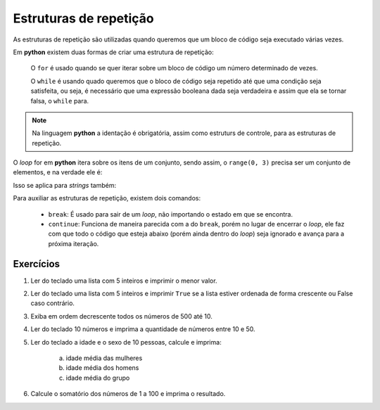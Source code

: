 =======================
Estruturas de repetição
=======================

As estruturas de repetição são utilizadas quando queremos que um bloco de código
seja executado várias vezes.

Em **python** existem duas formas de criar uma estrutura de repetição:

        O ``for`` é usado quando se quer iterar sobre um bloco de código um
        número determinado de vezes.

        O ``while`` é usando quado queremos que o bloco de código seja repetido
        até que uma condição seja satisfeita, ou seja, é necessário que uma
        expressão booleana dada seja verdadeira e assim que ela se tornar falsa,
        o ``while`` para.

.. note::

        Na linguagem **python** a identação é obrigatória, assim como estruturs
        de controle, para as estruturas de repetição.

        .. doctest::

                >>> # Aqui repetimos o print 3 vezes
                >>> for n in range(0, 3):
                ...     print(n)
                ...
                0
                1
                2

                >>> # Aqui iniciamos o n em 0, e repetimos o print até que seu valor seja maior ou igual a 3
                >>> n = 0
                >>> while n < 3:
                ...     print(n)
                ...     n += 1
                ...
                0
                1
                2

O *loop* for em **python** itera sobre os itens de um conjunto, sendo assim, o
``range(0, 3)`` precisa ser um conjunto de elementos, e na verdade ele é:

.. doctest::

        >>> list(range(0, 3))
        [0, 1, 2]

Isso se aplica para *strings* também:

.. doctest::

        >>> # Para cada letra na palavra, imprimir a letra
        >>> palavra = "casa"
        >>> for letra in palavra:
        ...     print(letra)
        ...
        c
        a
        s
        a

        >>> lista = [1, 2, 3, 4, 10]
        >>> for numero in lista:
        ...     print(numero**2)
        ...
        1
        4
        9
        16
        100

Para auxiliar as estruturas de repetição, existem dois comandos:

        * ``break``: É usado para sair de um *loop*, não importando o estado em
          que se encontra.

        * ``continue``: Funciona de maneira parecida com a do ``break``, porém
          no lugar de encerrar o *loop*, ele faz com que todo o código que
          esteja abaixo (porém ainda dentro do *loop*) seja ignorado e avança
          para a próxima iteração.

.. testsetup:: input_loop

        def gen():
            yield 'oi'
            yield '?'
            yield 'sair'

        values = gen()

        def input(text):
            value = next(values)
            print(text + value)
            return value

.. testcode::

        """
        Esse código deve rodar até que a palavra "sair" seja digitada.
        * Caso uma palavra com 2 ou menos caracteres seja digitada, um aviso
          deve ser exibido e o loop será executado do início (devido ao
          continue), pedindo uma nova palavra ao usuário.
        * Caso qualquer outra palavra diferente de "sair" seja digitada, um
          aviso deve ser exibido.
        * Por fim, caso a palavra seja "sair", uma mensagem deve ser exibida e o
          loop deve ser encerrado (break).
        """

.. doctest:: input_loop

        >>> while True:
        ...     string_digitada = input("Digite uma palavra: ")
        ...     if string_digitada.lower() == "sair":
        ...         print("Fim!")
        ...         break
        ...     if len(string_digitada) < 2:
        ...         print("String muito pequena")
        ...         continue
        ...     print("Tente digitar \"sair\"")
        ...
        Digite uma palavra: oi
        Tente digitar "sair"
        Digite uma palavra: ?
        String muito pequena
        Digite uma palavra: sair
        Fim!

----------
Exercícios
----------

1. Ler do teclado uma lista com 5 inteiros e imprimir o menor valor.

#. Ler do teclado uma lista com 5 inteiros e imprimir ``True`` se a lista
   estiver ordenada de forma crescente ou False caso contrário.

#. Exiba em ordem decrescente todos os números de 500 até 10.

#. Ler do teclado 10 números e imprima a quantidade de números entre 10 e 50.

#. Ler do teclado a idade e o sexo de 10 pessoas, calcule e imprima:

        a) idade média das mulheres

        #) idade média dos homens

        #) idade média do grupo

#. Calcule o somatório dos números de 1 a 100 e imprima o resultado.
